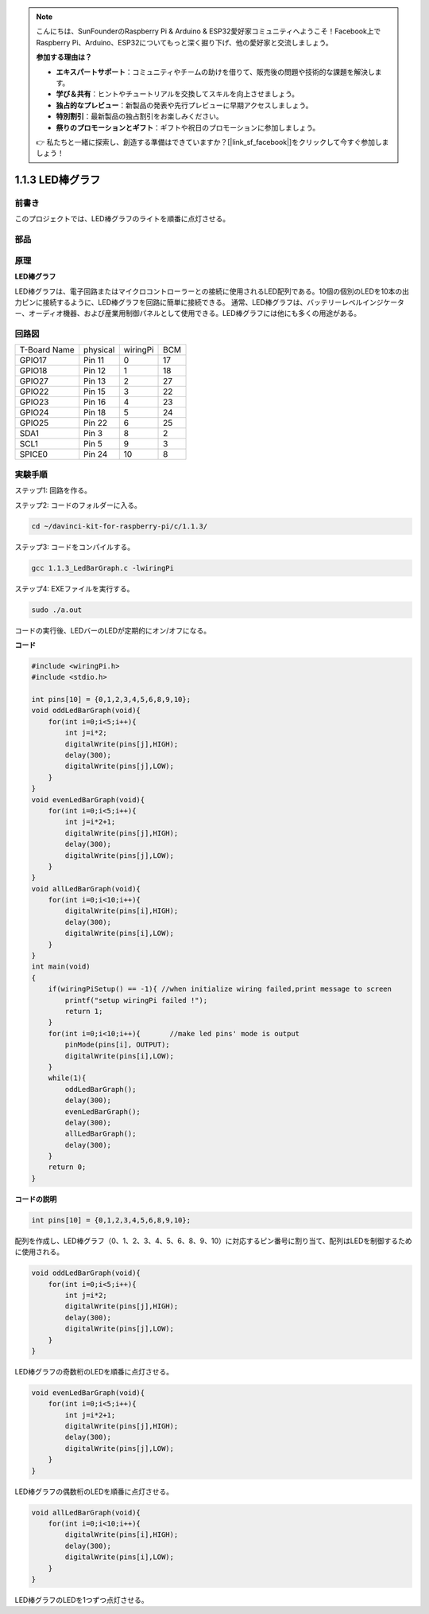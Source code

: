 .. note::

    こんにちは、SunFounderのRaspberry Pi & Arduino & ESP32愛好家コミュニティへようこそ！Facebook上でRaspberry Pi、Arduino、ESP32についてもっと深く掘り下げ、他の愛好家と交流しましょう。

    **参加する理由は？**

    - **エキスパートサポート**：コミュニティやチームの助けを借りて、販売後の問題や技術的な課題を解決します。
    - **学び＆共有**：ヒントやチュートリアルを交換してスキルを向上させましょう。
    - **独占的なプレビュー**：新製品の発表や先行プレビューに早期アクセスしましょう。
    - **特別割引**：最新製品の独占割引をお楽しみください。
    - **祭りのプロモーションとギフト**：ギフトや祝日のプロモーションに参加しましょう。

    👉 私たちと一緒に探索し、創造する準備はできていますか？[|link_sf_facebook|]をクリックして今すぐ参加しましょう！

1.1.3 LED棒グラフ
======================

前書き
-------------

このプロジェクトでは、LED棒グラフのライトを順番に点灯させる。

部品
----------------

.. image:: ../img/list_led_bar.png


原理
--------------

**LED棒グラフ**

LED棒グラフは、電子回路またはマイクロコントローラーとの接続に使用されるLED配列である。10個の個別のLEDを10本の出力ピンに接続するように、LED棒グラフを回路に簡単に接続できる。
通常、LED棒グラフは、バッテリーレベルインジケーター、オーディオ機器、および産業用制御パネルとして使用できる。LED棒グラフには他にも多くの用途がある。

.. image:: ../img/led_bar_sche.png

回路図
-------------------------

============ ======== ======== ===
T-Board Name physical wiringPi BCM
GPIO17       Pin 11   0        17
GPIO18       Pin 12   1        18
GPIO27       Pin 13   2        27
GPIO22       Pin 15   3        22
GPIO23       Pin 16   4        23
GPIO24       Pin 18   5        24
GPIO25       Pin 22   6        25
SDA1         Pin 3    8        2
SCL1         Pin 5    9        3
SPICE0       Pin 24   10       8
============ ======== ======== ===

.. image:: ../img/schematic_led_bar.png


実験手順
------------------------------

ステップ1: 回路を作る。

.. image:: ../img/image66.png
    :width: 800


ステップ2: コードのフォルダーに入る。

.. raw:: html

   <run></run>

.. code-block::

    cd ~/davinci-kit-for-raspberry-pi/c/1.1.3/

ステップ3: コードをコンパイルする。

.. raw:: html

   <run></run>

.. code-block::

    gcc 1.1.3_LedBarGraph.c -lwiringPi

ステップ4: EXEファイルを実行する。

.. raw:: html

   <run></run>

.. code-block::

    sudo ./a.out

コードの実行後、LEDバーのLEDが定期的にオン/オフになる。

    
**コード**

.. code-block:: c

    #include <wiringPi.h>
    #include <stdio.h>

    int pins[10] = {0,1,2,3,4,5,6,8,9,10};
    void oddLedBarGraph(void){
        for(int i=0;i<5;i++){
            int j=i*2;
            digitalWrite(pins[j],HIGH);
            delay(300);
            digitalWrite(pins[j],LOW);
        }
    }
    void evenLedBarGraph(void){
        for(int i=0;i<5;i++){
            int j=i*2+1;
            digitalWrite(pins[j],HIGH);
            delay(300);
            digitalWrite(pins[j],LOW);
        }
    }
    void allLedBarGraph(void){
        for(int i=0;i<10;i++){
            digitalWrite(pins[i],HIGH);
            delay(300);
            digitalWrite(pins[i],LOW);
        }
    }
    int main(void)
    {
        if(wiringPiSetup() == -1){ //when initialize wiring failed,print message to screen
            printf("setup wiringPi failed !");
            return 1;
        }
        for(int i=0;i<10;i++){       //make led pins' mode is output
            pinMode(pins[i], OUTPUT);
            digitalWrite(pins[i],LOW);
        }
        while(1){
            oddLedBarGraph();
            delay(300);
            evenLedBarGraph();
            delay(300);
            allLedBarGraph();
            delay(300);
        }
        return 0;
    }

**コードの説明**

.. code-block:: c

    int pins[10] = {0,1,2,3,4,5,6,8,9,10};

配列を作成し、LED棒グラフ（0、1、2、3、4、5、6、8、9、10）に対応するピン番号に割り当て、配列はLEDを制御するために使用される。

.. code-block:: c

    void oddLedBarGraph(void){
        for(int i=0;i<5;i++){
            int j=i*2;
            digitalWrite(pins[j],HIGH);
            delay(300);
            digitalWrite(pins[j],LOW);
        }
    }

LED棒グラフの奇数桁のLEDを順番に点灯させる。

.. code-block:: c

    void evenLedBarGraph(void){
        for(int i=0;i<5;i++){
            int j=i*2+1;
            digitalWrite(pins[j],HIGH);
            delay(300);
            digitalWrite(pins[j],LOW);
        }
    }

LED棒グラフの偶数桁のLEDを順番に点灯させる。

.. code-block:: c

    void allLedBarGraph(void){
        for(int i=0;i<10;i++){
            digitalWrite(pins[i],HIGH);
            delay(300);
            digitalWrite(pins[i],LOW);
        }
    }

LED棒グラフのLEDを1つずつ点灯させる。
